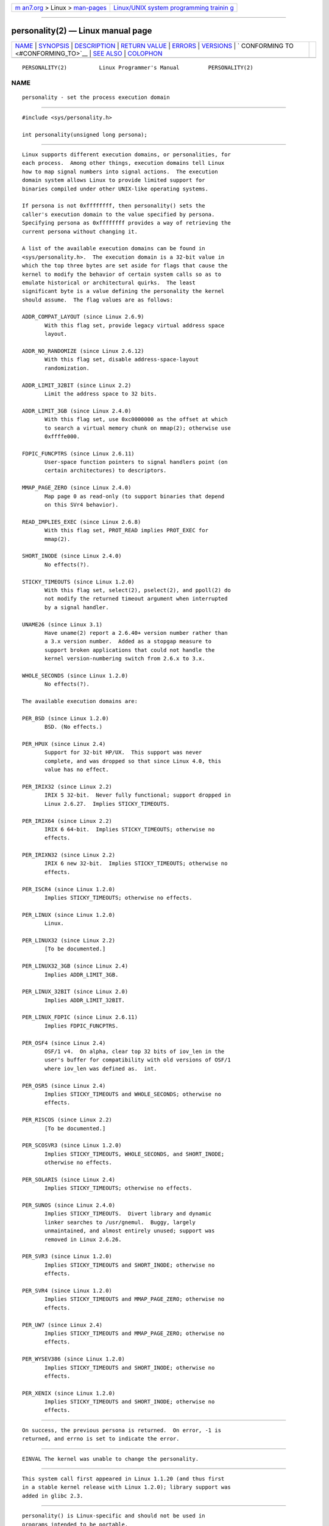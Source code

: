 .. container:: page-top

.. container:: nav-bar

   +----------------------------------+----------------------------------+
   | `m                               | `Linux/UNIX system programming   |
   | an7.org <../../../index.html>`__ | trainin                          |
   | > Linux >                        | g <http://man7.org/training/>`__ |
   | `man-pages <../index.html>`__    |                                  |
   +----------------------------------+----------------------------------+

--------------

personality(2) — Linux manual page
==================================

+-----------------------------------+-----------------------------------+
| `NAME <#NAME>`__ \|               |                                   |
| `SYNOPSIS <#SYNOPSIS>`__ \|       |                                   |
| `DESCRIPTION <#DESCRIPTION>`__ \| |                                   |
| `RETURN VALUE <#RETURN_VALUE>`__  |                                   |
| \| `ERRORS <#ERRORS>`__ \|        |                                   |
| `VERSIONS <#VERSIONS>`__ \|       |                                   |
| `                                 |                                   |
| CONFORMING TO <#CONFORMING_TO>`__ |                                   |
| \| `SEE ALSO <#SEE_ALSO>`__ \|    |                                   |
| `COLOPHON <#COLOPHON>`__          |                                   |
+-----------------------------------+-----------------------------------+
| .. container:: man-search-box     |                                   |
+-----------------------------------+-----------------------------------+

::

   PERSONALITY(2)          Linux Programmer's Manual         PERSONALITY(2)

NAME
-------------------------------------------------

::

          personality - set the process execution domain


---------------------------------------------------------

::

          #include <sys/personality.h>

          int personality(unsigned long persona);


---------------------------------------------------------------

::

          Linux supports different execution domains, or personalities, for
          each process.  Among other things, execution domains tell Linux
          how to map signal numbers into signal actions.  The execution
          domain system allows Linux to provide limited support for
          binaries compiled under other UNIX-like operating systems.

          If persona is not 0xffffffff, then personality() sets the
          caller's execution domain to the value specified by persona.
          Specifying persona as 0xffffffff provides a way of retrieving the
          current persona without changing it.

          A list of the available execution domains can be found in
          <sys/personality.h>.  The execution domain is a 32-bit value in
          which the top three bytes are set aside for flags that cause the
          kernel to modify the behavior of certain system calls so as to
          emulate historical or architectural quirks.  The least
          significant byte is a value defining the personality the kernel
          should assume.  The flag values are as follows:

          ADDR_COMPAT_LAYOUT (since Linux 2.6.9)
                 With this flag set, provide legacy virtual address space
                 layout.

          ADDR_NO_RANDOMIZE (since Linux 2.6.12)
                 With this flag set, disable address-space-layout
                 randomization.

          ADDR_LIMIT_32BIT (since Linux 2.2)
                 Limit the address space to 32 bits.

          ADDR_LIMIT_3GB (since Linux 2.4.0)
                 With this flag set, use 0xc0000000 as the offset at which
                 to search a virtual memory chunk on mmap(2); otherwise use
                 0xffffe000.

          FDPIC_FUNCPTRS (since Linux 2.6.11)
                 User-space function pointers to signal handlers point (on
                 certain architectures) to descriptors.

          MMAP_PAGE_ZERO (since Linux 2.4.0)
                 Map page 0 as read-only (to support binaries that depend
                 on this SVr4 behavior).

          READ_IMPLIES_EXEC (since Linux 2.6.8)
                 With this flag set, PROT_READ implies PROT_EXEC for
                 mmap(2).

          SHORT_INODE (since Linux 2.4.0)
                 No effects(?).

          STICKY_TIMEOUTS (since Linux 1.2.0)
                 With this flag set, select(2), pselect(2), and ppoll(2) do
                 not modify the returned timeout argument when interrupted
                 by a signal handler.

          UNAME26 (since Linux 3.1)
                 Have uname(2) report a 2.6.40+ version number rather than
                 a 3.x version number.  Added as a stopgap measure to
                 support broken applications that could not handle the
                 kernel version-numbering switch from 2.6.x to 3.x.

          WHOLE_SECONDS (since Linux 1.2.0)
                 No effects(?).

          The available execution domains are:

          PER_BSD (since Linux 1.2.0)
                 BSD. (No effects.)

          PER_HPUX (since Linux 2.4)
                 Support for 32-bit HP/UX.  This support was never
                 complete, and was dropped so that since Linux 4.0, this
                 value has no effect.

          PER_IRIX32 (since Linux 2.2)
                 IRIX 5 32-bit.  Never fully functional; support dropped in
                 Linux 2.6.27.  Implies STICKY_TIMEOUTS.

          PER_IRIX64 (since Linux 2.2)
                 IRIX 6 64-bit.  Implies STICKY_TIMEOUTS; otherwise no
                 effects.

          PER_IRIXN32 (since Linux 2.2)
                 IRIX 6 new 32-bit.  Implies STICKY_TIMEOUTS; otherwise no
                 effects.

          PER_ISCR4 (since Linux 1.2.0)
                 Implies STICKY_TIMEOUTS; otherwise no effects.

          PER_LINUX (since Linux 1.2.0)
                 Linux.

          PER_LINUX32 (since Linux 2.2)
                 [To be documented.]

          PER_LINUX32_3GB (since Linux 2.4)
                 Implies ADDR_LIMIT_3GB.

          PER_LINUX_32BIT (since Linux 2.0)
                 Implies ADDR_LIMIT_32BIT.

          PER_LINUX_FDPIC (since Linux 2.6.11)
                 Implies FDPIC_FUNCPTRS.

          PER_OSF4 (since Linux 2.4)
                 OSF/1 v4.  On alpha, clear top 32 bits of iov_len in the
                 user's buffer for compatibility with old versions of OSF/1
                 where iov_len was defined as.  int.

          PER_OSR5 (since Linux 2.4)
                 Implies STICKY_TIMEOUTS and WHOLE_SECONDS; otherwise no
                 effects.

          PER_RISCOS (since Linux 2.2)
                 [To be documented.]

          PER_SCOSVR3 (since Linux 1.2.0)
                 Implies STICKY_TIMEOUTS, WHOLE_SECONDS, and SHORT_INODE;
                 otherwise no effects.

          PER_SOLARIS (since Linux 2.4)
                 Implies STICKY_TIMEOUTS; otherwise no effects.

          PER_SUNOS (since Linux 2.4.0)
                 Implies STICKY_TIMEOUTS.  Divert library and dynamic
                 linker searches to /usr/gnemul.  Buggy, largely
                 unmaintained, and almost entirely unused; support was
                 removed in Linux 2.6.26.

          PER_SVR3 (since Linux 1.2.0)
                 Implies STICKY_TIMEOUTS and SHORT_INODE; otherwise no
                 effects.

          PER_SVR4 (since Linux 1.2.0)
                 Implies STICKY_TIMEOUTS and MMAP_PAGE_ZERO; otherwise no
                 effects.

          PER_UW7 (since Linux 2.4)
                 Implies STICKY_TIMEOUTS and MMAP_PAGE_ZERO; otherwise no
                 effects.

          PER_WYSEV386 (since Linux 1.2.0)
                 Implies STICKY_TIMEOUTS and SHORT_INODE; otherwise no
                 effects.

          PER_XENIX (since Linux 1.2.0)
                 Implies STICKY_TIMEOUTS and SHORT_INODE; otherwise no
                 effects.


-----------------------------------------------------------------

::

          On success, the previous persona is returned.  On error, -1 is
          returned, and errno is set to indicate the error.


-----------------------------------------------------

::

          EINVAL The kernel was unable to change the personality.


---------------------------------------------------------

::

          This system call first appeared in Linux 1.1.20 (and thus first
          in a stable kernel release with Linux 1.2.0); library support was
          added in glibc 2.3.


-------------------------------------------------------------------

::

          personality() is Linux-specific and should not be used in
          programs intended to be portable.


---------------------------------------------------------

::

          setarch(8)

COLOPHON
---------------------------------------------------------

::

          This page is part of release 5.13 of the Linux man-pages project.
          A description of the project, information about reporting bugs,
          and the latest version of this page, can be found at
          https://www.kernel.org/doc/man-pages/.

   Linux                          2021-03-22                 PERSONALITY(2)

--------------

Pages that refer to this page:
`mprotect(2) <../man2/mprotect.2.html>`__, 
`syscalls(2) <../man2/syscalls.2.html>`__, 
`proc(5) <../man5/proc.5.html>`__, 
`systemd.exec(5) <../man5/systemd.exec.5.html>`__, 
`systemd.unit(5) <../man5/systemd.unit.5.html>`__, 
`setarch(8) <../man8/setarch.8.html>`__

--------------

`Copyright and license for this manual
page <../man2/personality.2.license.html>`__

--------------

.. container:: footer

   +-----------------------+-----------------------+-----------------------+
   | HTML rendering        |                       | |Cover of TLPI|       |
   | created 2021-08-27 by |                       |                       |
   | `Michael              |                       |                       |
   | Ker                   |                       |                       |
   | risk <https://man7.or |                       |                       |
   | g/mtk/index.html>`__, |                       |                       |
   | author of `The Linux  |                       |                       |
   | Programming           |                       |                       |
   | Interface <https:     |                       |                       |
   | //man7.org/tlpi/>`__, |                       |                       |
   | maintainer of the     |                       |                       |
   | `Linux man-pages      |                       |                       |
   | project <             |                       |                       |
   | https://www.kernel.or |                       |                       |
   | g/doc/man-pages/>`__. |                       |                       |
   |                       |                       |                       |
   | For details of        |                       |                       |
   | in-depth **Linux/UNIX |                       |                       |
   | system programming    |                       |                       |
   | training courses**    |                       |                       |
   | that I teach, look    |                       |                       |
   | `here <https://ma     |                       |                       |
   | n7.org/training/>`__. |                       |                       |
   |                       |                       |                       |
   | Hosting by `jambit    |                       |                       |
   | GmbH                  |                       |                       |
   | <https://www.jambit.c |                       |                       |
   | om/index_en.html>`__. |                       |                       |
   +-----------------------+-----------------------+-----------------------+

--------------

.. container:: statcounter

   |Web Analytics Made Easy - StatCounter|

.. |Cover of TLPI| image:: https://man7.org/tlpi/cover/TLPI-front-cover-vsmall.png
   :target: https://man7.org/tlpi/
.. |Web Analytics Made Easy - StatCounter| image:: https://c.statcounter.com/7422636/0/9b6714ff/1/
   :class: statcounter
   :target: https://statcounter.com/
